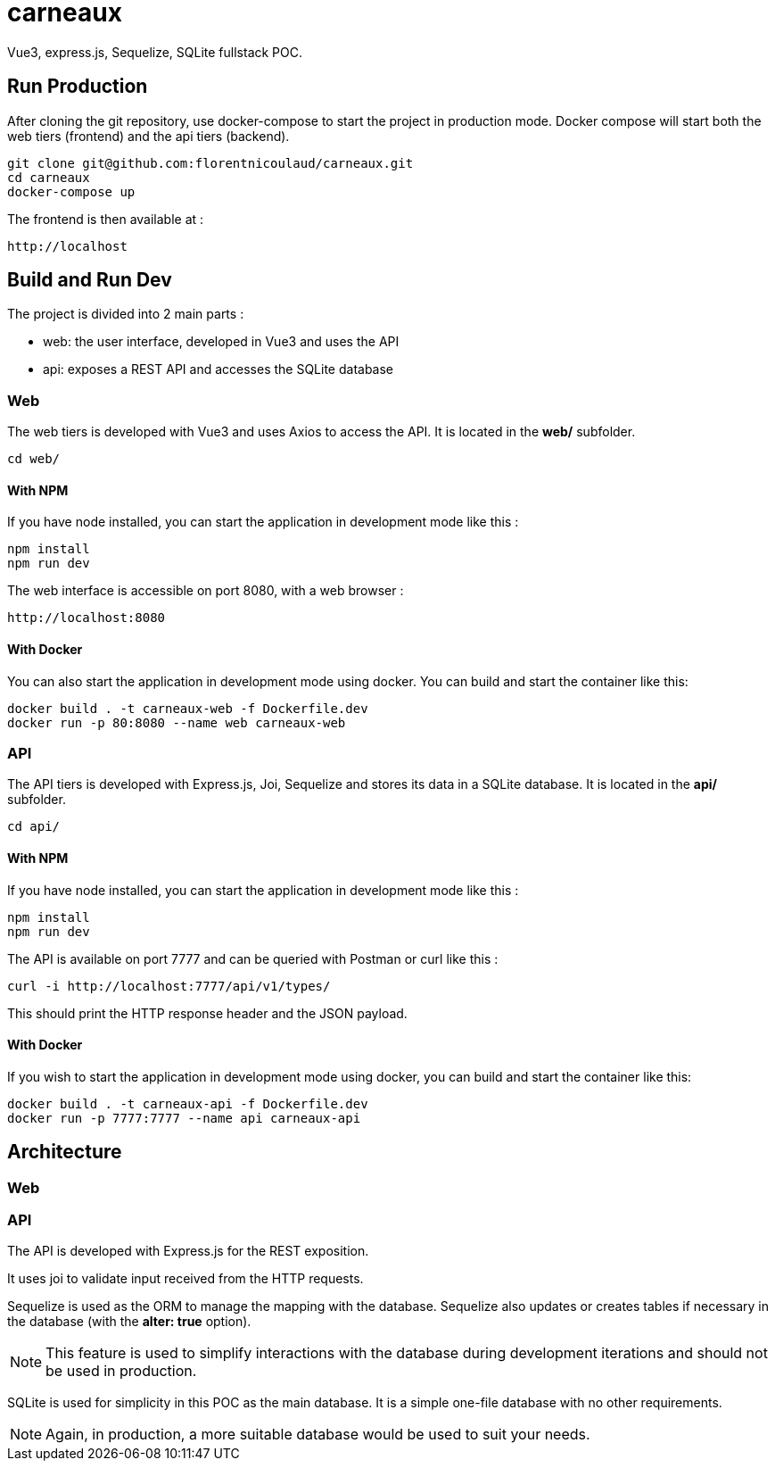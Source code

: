 = carneaux

Vue3, express.js, Sequelize, SQLite fullstack POC.

== Run Production
After cloning the git repository, use docker-compose to start the project in production mode.
Docker compose will start both the web tiers (frontend) and the api tiers (backend).
[source, shell]
git clone git@github.com:florentnicoulaud/carneaux.git
cd carneaux
docker-compose up

The frontend is then available at :
[source]
http://localhost

== Build and Run Dev
The project is divided into 2 main parts :

- web: the user interface, developed in Vue3 and uses the API
- api: exposes a REST API and accesses the SQLite database

=== Web
The web tiers is developed with Vue3 and uses Axios to access the API.
It is located in the *web/* subfolder.
[source, shell]
cd web/

==== With NPM
If you have node installed, you can start the application in development mode like this :
[source, shell]
npm install
npm run dev

The web interface is accessible on port 8080, with a web browser :
[source]
http://localhost:8080

==== With Docker
You can also start the application in development mode using docker. You can build and start the container like this:
[source, shell]
docker build . -t carneaux-web -f Dockerfile.dev
docker run -p 80:8080 --name web carneaux-web

=== API
The API tiers is developed with Express.js, Joi, Sequelize and stores its data in a SQLite database.
It is located in the *api/* subfolder.
[source, shell]
cd api/

==== With NPM
If you have node installed, you can start the application in development mode like this :
[source, shell]
npm install
npm run dev

The API is available on port 7777 and can be queried with Postman or curl like this :
[source]
curl -i http://localhost:7777/api/v1/types/

This should print the HTTP response header and the JSON payload.

==== With Docker
If you wish to start the application in development mode using docker, you can build and start the container like this:
[source, shell]
docker build . -t carneaux-api -f Dockerfile.dev
docker run -p 7777:7777 --name api carneaux-api

== Architecture
=== Web

=== API
The API is developed with Express.js for the REST exposition.

It uses joi to validate input received from the HTTP requests.

Sequelize is used as the ORM to manage the mapping with the database. Sequelize also updates or creates tables if necessary in the database (with the *alter: true* option).

NOTE: This feature is used to simplify interactions with the database during development iterations and should not be used in production.

SQLite is used for simplicity in this POC as the main database. It is a simple one-file database with no other requirements.

NOTE: Again, in production, a more suitable database would be used to suit your needs.

